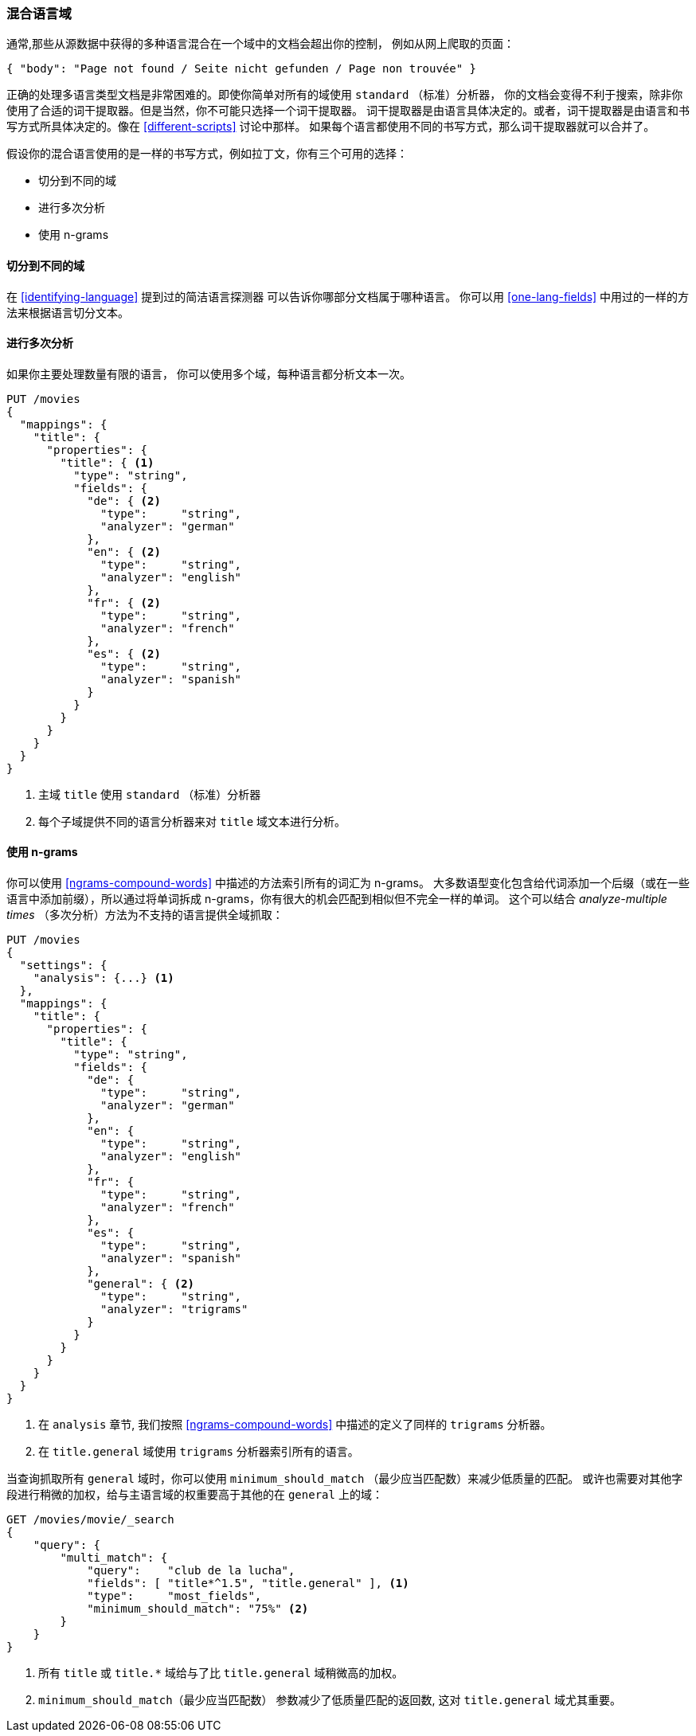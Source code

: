[[mixed-lang-fields]]
=== 混合语言域

通常,那些从源数据中获得的多种语言混合在一个域中的文档会超出你的控制，
例如((("languages", "mixed language fields")))((("fields", "mixed language")))从网上爬取的页面：

[source,js]
--------------------------------------------------
{ "body": "Page not found / Seite nicht gefunden / Page non trouvée" }
--------------------------------------------------



正确的处理多语言类型文档是非常困难的。即使你简单对所有的域使用 `standard` （标准）分析器，
你的文档会变得不利于搜索，除非你使用了合适的词干提取器。但是当然，你不可能只选择一个词干提取器。
词干提取器是由语言具体决定的。或者，词干提取器是由语言和书写方式所具体决定的。像在 <<different-scripts>> 讨论中那样。
如果每个语言都使用不同的书写方式，那么词干提取器就可以合并了。


假设你的混合语言使用的是一样的书写方式，例如拉丁文，你有三个可用的选择：

* 切分到不同的域
* 进行多次分析
* 使用 n-grams

==== 切分到不同的域


在 <<identifying-language>> 提到过的简洁语言探测器((("languages", "mixed language fields", "splitting into separate fields")))((("Compact Language Detector (CLD)")))
可以告诉你哪部分文档属于哪种语言。 你可以用 <<one-lang-fields>> 中用过的一样的方法来根据语言切分文本。

==== 进行多次分析



如果你主要处理数量有限的语言，((("languages", "mixed language fields", "analyzing multiple times")))((("analyzers", "for mixed language fields")))((("multifields", "analying mixed language fields")))
你可以使用多个域，每种语言都分析文本一次。

[source,js]
--------------------------------------------------
PUT /movies
{
  "mappings": {
    "title": {
      "properties": {
        "title": { <1>
          "type": "string",
          "fields": {
            "de": { <2>
              "type":     "string",
              "analyzer": "german"
            },
            "en": { <2>
              "type":     "string",
              "analyzer": "english"
            },
            "fr": { <2>
              "type":     "string",
              "analyzer": "french"
            },
            "es": { <2>
              "type":     "string",
              "analyzer": "spanish"
            }
          }
        }
      }
    }
  }
}
--------------------------------------------------

<1> 主域 `title` 使用 `standard` （标准）分析器

<2> 每个子域提供不同的语言分析器来对  `title` 域文本进行分析。

==== 使用 n-grams



你可以使用 <<ngrams-compound-words>> 中描述的((("n-grams", "for mixed language fields")))((("languages", "mixed language fields", "n-grams, indexing words as")))方法索引所有的词汇为 n-grams。
大多数语型变化包含给代词添加一个后缀（或在一些语言中添加前缀），所以通过将单词拆成 n-grams，你有很大的机会匹配到相似但不完全一样的单词。
这个可以结合 _analyze-multiple times_ （多次分析）方法为不支持的语言提供全域抓取：


[source,js]
--------------------------------------------------
PUT /movies
{
  "settings": {
    "analysis": {...} <1>
  },
  "mappings": {
    "title": {
      "properties": {
        "title": {
          "type": "string",
          "fields": {
            "de": {
              "type":     "string",
              "analyzer": "german"
            },
            "en": {
              "type":     "string",
              "analyzer": "english"
            },
            "fr": {
              "type":     "string",
              "analyzer": "french"
            },
            "es": {
              "type":     "string",
              "analyzer": "spanish"
            },
            "general": { <2>
              "type":     "string",
              "analyzer": "trigrams"
            }
          }
        }
      }
    }
  }
}
--------------------------------------------------

<1> 在 `analysis` 章节, 我们按照 <<ngrams-compound-words>> 中描述的定义了同样的 `trigrams` 分析器。

<2> 在 `title.general` 域使用 `trigrams` 分析器索引所有的语言。



当查询抓取所有 `general` 域时，你可以使用 `minimum_should_match` （最少应当匹配数）来减少低质量的匹配。
或许也需要对其他字段进行稍微的加权，给与主语言域的权重要高于其他的在 `general` 上的域：

[source,js]
--------------------------------------------------
GET /movies/movie/_search
{
    "query": {
        "multi_match": {
            "query":    "club de la lucha",
            "fields": [ "title*^1.5", "title.general" ], <1>
            "type":     "most_fields",
            "minimum_should_match": "75%" <2>
        }
    }
}
--------------------------------------------------

<1> 所有 `title` 或 `title.*` 域给与了比 `title.general` 域稍微高的加权。

<2>  `minimum_should_match`（最少应当匹配数） 参数减少了低质量匹配的返回数, 这对 `title.general` 域尤其重要。
